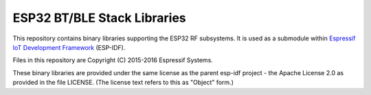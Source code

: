 ESP32 BT/BLE Stack Libraries
====================

This repository contains binary libraries supporting the ESP32 RF subsystems. It is used as a submodule within `Espressif IoT Development Framework`_ (ESP-IDF).

Files in this repository are Copyright (C) 2015-2016 Espressif Systems.

These binary libraries are provided under the same license as the parent esp-idf project - the Apache License 2.0 as provided in the file LICENSE. (The license text refers to this as "Object" form.)

.. _Espressif IoT Development Framework: https://github.com/espressif/esp-idf
